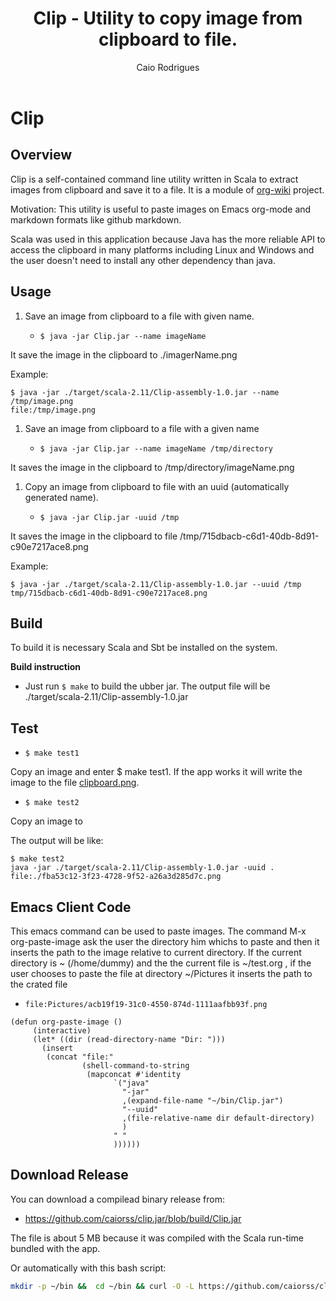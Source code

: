 #+TITLE: Clip - Utility to copy image from clipboard to file. 
#+AUTHOR: Caio Rodrigues
#+EMAIL:  caiorss DOT rodrigues AT gmail DOT com 
#+STARTUP: overview

* Clip 
** Overview 

Clip is a self-contained command line utility written in Scala to
extract images from clipboard and save it to a file. It is a module of
[[https://github.com/caiorss/org-wiki][org-wiki]] project.

Motivation: This utility is useful to paste images on Emacs org-mode
and markdown formats like github markdown.

Scala was used in this application because Java has the more reliable
API to access the clipboard in many platforms including Linux and
Windows and the user doesn't need to install any other dependency than
java.

** Usage 

1. Save an image from clipboard to a file with given name. 

 - =$ java -jar Clip.jar --name imageName=

It save the image in the clipboard to ./imagerName.png 

Example:

#+BEGIN_SRC 
$ java -jar ./target/scala-2.11/Clip-assembly-1.0.jar --name /tmp/image.png
file:/tmp/image.png
#+END_SRC


2. Save an image from clipboard to a file with a given name 

 - =$ java -jar Clip.jar --name imageName /tmp/directory=

It saves the image in the clipboard to /tmp/directory/imageName.png

3. Copy an image from clipboard to file with an uuid (automatically
   generated name). 

 - =$ java -jar Clip.jar -uuid /tmp=

It saves the image in the clipboard to file /tmp/715dbacb-c6d1-40db-8d91-c90e7217ace8.png

Example:

#+BEGIN_SRC 
$ java -jar ./target/scala-2.11/Clip-assembly-1.0.jar --uuid /tmp 
tmp/715dbacb-c6d1-40db-8d91-c90e7217ace8.png
#+END_SRC

** Build 
 
To build it is necessary Scala and Sbt be installed on the system. 

*Build instruction* 

 - Just run =$ make= to build the ubber jar. The output file will be
   ./target/scala-2.11/Clip-assembly-1.0.jar

** Test 

 - =$ make test1=

Copy an image and enter $ make test1. If the app works it will write
the image to the file _clipboard.png_. 



 - =$ make test2= 

Copy an image to 

The output will be like: 

#+BEGIN_SRC 
$ make test2
java -jar ./target/scala-2.11/Clip-assembly-1.0.jar -uuid . 
file:./fba53c12-3f23-4728-9f52-a26a3d285d7c.png
#+END_SRC

** Emacs Client Code 
   
This emacs command can be used to paste images. The command M-x org-paste-image
ask the user the directory him whichs to paste and then it inserts the
path to the image relative to current directory. If the current
directory is ~ (/home/dummy) and the the current file is ~/test.org
, if the user chooses to paste the file at directory ~/Pictures it
inserts the path to the crated file 

 - ~file:Pictures/acb19f19-31c0-4550-874d-1111aafbb93f.png~
 

#+BEGIN_SRC elisp 
  (defun org-paste-image ()
       (interactive)
       (let* ((dir (read-directory-name "Dir: ")))       
         (insert        
          (concat "file:"
                  (shell-command-to-string
                   (mapconcat #'identity
                         `("java"
                           "-jar"
                           ,(expand-file-name "~/bin/Clip.jar")
                           "--uuid"
                           ,(file-relative-name dir default-directory)
                           )
                         " "
                         )))))) 
#+END_SRC

** Download Release 

You can download a compilead binary release from: 

 -  https://github.com/caiorss/clip.jar/blob/build/Clip.jar

The file is about 5 MB because it was compiled with the Scala run-time
bundled with the app.

Or automatically with this bash script: 

#+BEGIN_SRC sh  
  mkdir -p ~/bin &&  cd ~/bin && curl -O -L https://github.com/caiorss/clip.jar/raw/build/Clip.jar
#+END_SRC


